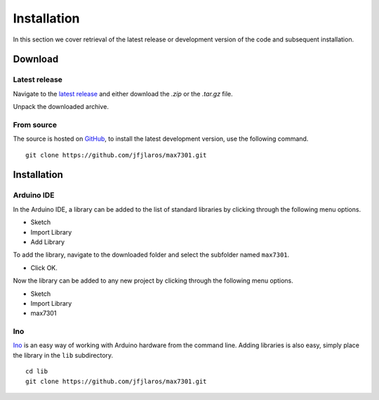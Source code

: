 Installation
============

In this section we cover retrieval of the latest release or development version
of the code and subsequent installation.

Download
--------

Latest release
~~~~~~~~~~~~~~

Navigate to the `latest release`_ and either download the `.zip` or the
`.tar.gz` file.

Unpack the downloaded archive.


From source
~~~~~~~~~~~

The source is hosted on GitHub_, to install the latest development version, use
the following command.

::

    git clone https://github.com/jfjlaros/max7301.git


Installation
------------

Arduino IDE
~~~~~~~~~~~

In the Arduino IDE, a library can be added to the list of standard libraries by
clicking through the following menu options.

- Sketch
- Import Library
- Add Library

To add the library, navigate to the downloaded folder and select the
subfolder named ``max7301``.

- Click OK.

Now the library can be added to any new project by clicking through the
following menu options.

- Sketch
- Import Library
- max7301


Ino
~~~

Ino_ is an easy way of working with Arduino hardware from the command line.
Adding libraries is also easy, simply place the library in the ``lib``
subdirectory.


::

    cd lib
    git clone https://github.com/jfjlaros/max7301.git


.. _latest release: https://github.com/jfjlaros/max7301/releases/latest
.. _Ino: https://github.com/amperka/ino
.. _GitHub: https://github.com/jfjlaros/max7301
